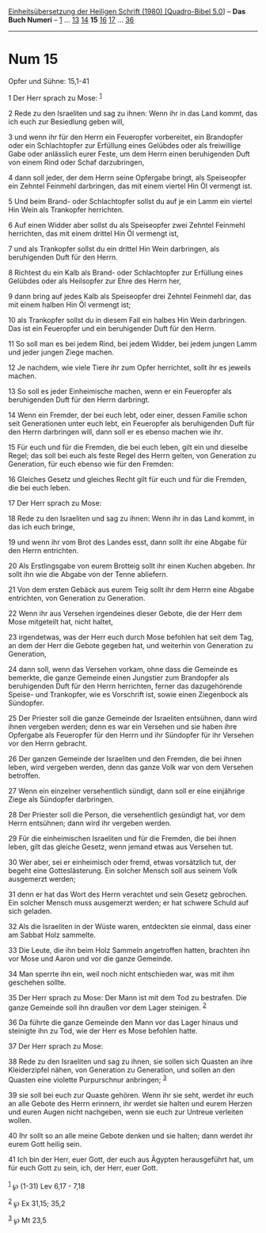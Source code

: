 :PROPERTIES:
:ID:       5016bd20-0c66-46a4-8a46-6bb6bca6185a
:END:
<<navbar>>
[[../index.html][Einheitsübersetzung der Heiligen Schrift (1980)
[Quadro-Bibel 5.0]]] -- *Das Buch Numeri* -- [[file:Num_1.html][1]] ...
[[file:Num_13.html][13]] [[file:Num_14.html][14]] *15*
[[file:Num_16.html][16]] [[file:Num_17.html][17]] ...
[[file:Num_36.html][36]]

--------------

* Num 15
  :PROPERTIES:
  :CUSTOM_ID: num-15
  :END:

<<verses>>

<<v1>>
**** Opfer und Sühne: 15,1-41
     :PROPERTIES:
     :CUSTOM_ID: opfer-und-sühne-151-41
     :END:
1 Der Herr sprach zu Mose: ^{[[#fn1][1]]}

<<v2>>
2 Rede zu den Israeliten und sag zu ihnen: Wenn ihr in das Land kommt,
das ich euch zur Besiedlung geben will,

<<v3>>
3 und wenn ihr für den Herrn ein Feueropfer vorbereitet, ein Brandopfer
oder ein Schlachtopfer zur Erfüllung eines Gelübdes oder als freiwillige
Gabe oder anlässlich eurer Feste, um dem Herrn einen beruhigenden Duft
von einem Rind oder Schaf darzubringen,

<<v4>>
4 dann soll jeder, der dem Herrn seine Opfergabe bringt, als Speiseopfer
ein Zehntel Feinmehl darbringen, das mit einem viertel Hin Öl vermengt
ist.

<<v5>>
5 Und beim Brand- oder Schlachtopfer sollst du auf je ein Lamm ein
viertel Hin Wein als Trankopfer herrichten.

<<v6>>
6 Auf einen Widder aber sollst du als Speiseopfer zwei Zehntel Feinmehl
herrichten, das mit einem drittel Hin Öl vermengt ist,

<<v7>>
7 und als Trankopfer sollst du ein drittel Hin Wein darbringen, als
beruhigenden Duft für den Herrn.

<<v8>>
8 Richtest du ein Kalb als Brand- oder Schlachtopfer zur Erfüllung eines
Gelübdes oder als Heilsopfer zur Ehre des Herrn her,

<<v9>>
9 dann bring auf jedes Kalb als Speiseopfer drei Zehntel Feinmehl dar,
das mit einem halben Hin Öl vermengt ist;

<<v10>>
10 als Trankopfer sollst du in diesem Fall ein halbes Hin Wein
darbringen. Das ist ein Feueropfer und ein beruhigender Duft für den
Herrn.

<<v11>>
11 So soll man es bei jedem Rind, bei jedem Widder, bei jedem jungen
Lamm und jeder jungen Ziege machen.

<<v12>>
12 Je nachdem, wie viele Tiere ihr zum Opfer herrichtet, sollt ihr es
jeweils machen.

<<v13>>
13 So soll es jeder Einheimische machen, wenn er ein Feueropfer als
beruhigenden Duft für den Herrn darbringt.

<<v14>>
14 Wenn ein Fremder, der bei euch lebt, oder einer, dessen Familie schon
seit Generationen unter euch lebt, ein Feueropfer als beruhigenden Duft
für den Herrn darbringen will, dann soll er es ebenso machen wie ihr.

<<v15>>
15 Für euch und für die Fremden, die bei euch leben, gilt ein und
dieselbe Regel; das soll bei euch als feste Regel des Herrn gelten, von
Generation zu Generation, für euch ebenso wie für den Fremden:

<<v16>>
16 Gleiches Gesetz und gleiches Recht gilt für euch und für die Fremden,
die bei euch leben.

<<v17>>
17 Der Herr sprach zu Mose:

<<v18>>
18 Rede zu den Israeliten und sag zu ihnen: Wenn ihr in das Land kommt,
in das ich euch bringe,

<<v19>>
19 und wenn ihr vom Brot des Landes esst, dann sollt ihr eine Abgabe für
den Herrn entrichten.

<<v20>>
20 Als Erstlingsgabe von eurem Brotteig sollt ihr einen Kuchen abgeben.
Ihr sollt ihn wie die Abgabe von der Tenne abliefern.

<<v21>>
21 Von dem ersten Gebäck aus eurem Teig sollt ihr dem Herrn eine Abgabe
entrichten, von Generation zu Generation.

<<v22>>
22 Wenn ihr aus Versehen irgendeines dieser Gebote, die der Herr dem
Mose mitgeteilt hat, nicht haltet,

<<v23>>
23 irgendetwas, was der Herr euch durch Mose befohlen hat seit dem Tag,
an dem der Herr die Gebote gegeben hat, und weiterhin von Generation zu
Generation,

<<v24>>
24 dann soll, wenn das Versehen vorkam, ohne dass die Gemeinde es
bemerkte, die ganze Gemeinde einen Jungstier zum Brandopfer als
beruhigenden Duft für den Herrn herrichten, ferner das dazugehörende
Speise- und Trankopfer, wie es Vorschrift ist, sowie einen Ziegenbock
als Sündopfer.

<<v25>>
25 Der Priester soll die ganze Gemeinde der Israeliten entsühnen, dann
wird ihnen vergeben werden; denn es war ein Versehen und sie haben ihre
Opfergabe als Feueropfer für den Herrn und ihr Sündopfer für ihr
Versehen vor den Herrn gebracht.

<<v26>>
26 Der ganzen Gemeinde der Israeliten und den Fremden, die bei ihnen
leben, wird vergeben werden, denn das ganze Volk war von dem Versehen
betroffen.

<<v27>>
27 Wenn ein einzelner versehentlich sündigt, dann soll er eine
einjährige Ziege als Sündopfer darbringen.

<<v28>>
28 Der Priester soll die Person, die versehentlich gesündigt hat, vor
dem Herrn entsühnen; dann wird ihr vergeben werden.

<<v29>>
29 Für die einheimischen Israeliten und für die Fremden, die bei ihnen
leben, gilt das gleiche Gesetz, wenn jemand etwas aus Versehen tut.

<<v30>>
30 Wer aber, sei er einheimisch oder fremd, etwas vorsätzlich tut, der
begeht eine Gotteslästerung. Ein solcher Mensch soll aus seinem Volk
ausgemerzt werden;

<<v31>>
31 denn er hat das Wort des Herrn verachtet und sein Gesetz gebrochen.
Ein solcher Mensch muss ausgemerzt werden; er hat schwere Schuld auf
sich geladen.

<<v32>>
32 Als die Israeliten in der Wüste waren, entdeckten sie einmal, dass
einer am Sabbat Holz sammelte.

<<v33>>
33 Die Leute, die ihn beim Holz Sammeln angetroffen hatten, brachten ihn
vor Mose und Aaron und vor die ganze Gemeinde.

<<v34>>
34 Man sperrte ihn ein, weil noch nicht entschieden war, was mit ihm
geschehen sollte.

<<v35>>
35 Der Herr sprach zu Mose: Der Mann ist mit dem Tod zu bestrafen. Die
ganze Gemeinde soll ihn draußen vor dem Lager steinigen. ^{[[#fn2][2]]}

<<v36>>
36 Da führte die ganze Gemeinde den Mann vor das Lager hinaus und
steinigte ihn zu Tod, wie der Herr es Mose befohlen hatte.

<<v37>>
37 Der Herr sprach zu Mose:

<<v38>>
38 Rede zu den Israeliten und sag zu ihnen, sie sollen sich Quasten an
ihre Kleiderzipfel nähen, von Generation zu Generation, und sollen an
den Quasten eine violette Purpurschnur anbringen; ^{[[#fn3][3]]}

<<v39>>
39 sie soll bei euch zur Quaste gehören. Wenn ihr sie seht, werdet ihr
euch an alle Gebote des Herrn erinnern, ihr werdet sie halten und eurem
Herzen und euren Augen nicht nachgeben, wenn sie euch zur Untreue
verleiten wollen.

<<v40>>
40 Ihr sollt so an alle meine Gebote denken und sie halten; dann werdet
ihr eurem Gott heilig sein.

<<v41>>
41 Ich bin der Herr, euer Gott, der euch aus Ägypten herausgeführt hat,
um für euch Gott zu sein, ich, der Herr, euer Gott.\\
\\

^{[[#fnm1][1]]} ℘ (1-31) Lev 6,17 - 7,18

^{[[#fnm2][2]]} ℘ Ex 31,15; 35,2

^{[[#fnm3][3]]} ℘ Mt 23,5
